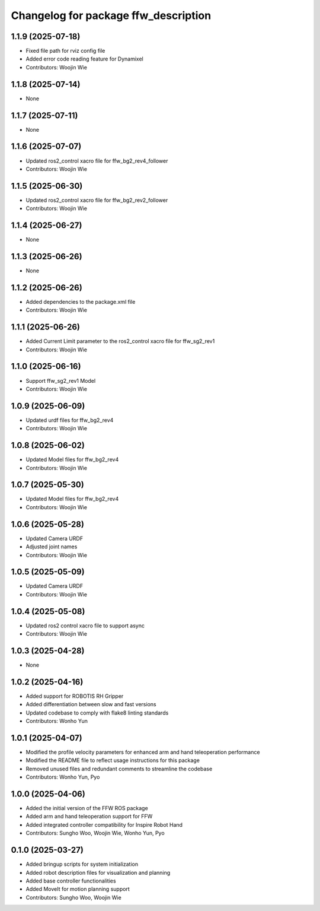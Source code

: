 ^^^^^^^^^^^^^^^^^^^^^^^^^^^^^^^^^^^^^
Changelog for package ffw_description
^^^^^^^^^^^^^^^^^^^^^^^^^^^^^^^^^^^^^

1.1.9 (2025-07-18)
------------------
* Fixed file path for rviz config file
* Added error code reading feature for Dynamixel
* Contributors: Woojin Wie

1.1.8 (2025-07-14)
------------------
* None

1.1.7 (2025-07-11)
------------------
* None

1.1.6 (2025-07-07)
------------------
* Updated ros2_control xacro file for ffw_bg2_rev4_follower
* Contributors: Woojin Wie

1.1.5 (2025-06-30)
------------------
* Updated ros2_control xacro file for ffw_bg2_rev2_follower
* Contributors: Woojin Wie

1.1.4 (2025-06-27)
------------------
* None

1.1.3 (2025-06-26)
------------------
* None

1.1.2 (2025-06-26)
------------------
* Added dependencies to the package.xml file
* Contributors: Woojin Wie

1.1.1 (2025-06-26)
------------------
* Added Current Limit parameter to the ros2_control xacro file for ffw_sg2_rev1
* Contributors: Woojin Wie

1.1.0 (2025-06-16)
------------------
* Support ffw_sg2_rev1 Model
* Contributors: Woojin Wie

1.0.9 (2025-06-09)
------------------
* Updated urdf files for ffw_bg2_rev4
* Contributors: Woojin Wie

1.0.8 (2025-06-02)
------------------
* Updated Model files for ffw_bg2_rev4
* Contributors: Woojin Wie

1.0.7 (2025-05-30)
------------------
* Updated Model files for ffw_bg2_rev4
* Contributors: Woojin Wie

1.0.6 (2025-05-28)
------------------
* Updated Camera URDF
* Adjusted joint names
* Contributors: Woojin Wie

1.0.5 (2025-05-09)
------------------
* Updated Camera URDF
* Contributors: Woojin Wie

1.0.4 (2025-05-08)
------------------
* Updated ros2 control xacro file to support async
* Contributors: Woojin Wie

1.0.3 (2025-04-28)
------------------
* None

1.0.2 (2025-04-16)
------------------
* Added support for ROBOTIS RH Gripper
* Added differentiation between slow and fast versions
* Updated codebase to comply with flake8 linting standards
* Contributors: Wonho Yun

1.0.1 (2025-04-07)
------------------
* Modified the profile velocity parameters for enhanced arm and hand teleoperation performance
* Modified the README file to reflect usage instructions for this package
* Removed unused files and redundant comments to streamline the codebase
* Contributors: Wonho Yun, Pyo

1.0.0 (2025-04-06)
------------------
* Added the initial version of the FFW ROS package
* Added arm and hand teleoperation support for FFW
* Added integrated controller compatibility for Inspire Robot Hand
* Contributors: Sungho Woo, Woojin Wie, Wonho Yun, Pyo

0.1.0 (2025-03-27)
------------------
* Added bringup scripts for system initialization
* Added robot description files for visualization and planning
* Added base controller functionalities
* Added MoveIt for motion planning support
* Contributors: Sungho Woo, Woojin Wie
